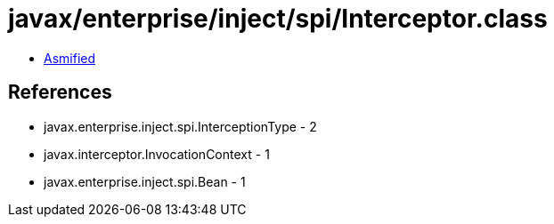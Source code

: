 = javax/enterprise/inject/spi/Interceptor.class

 - link:Interceptor-asmified.java[Asmified]

== References

 - javax.enterprise.inject.spi.InterceptionType - 2
 - javax.interceptor.InvocationContext - 1
 - javax.enterprise.inject.spi.Bean - 1

